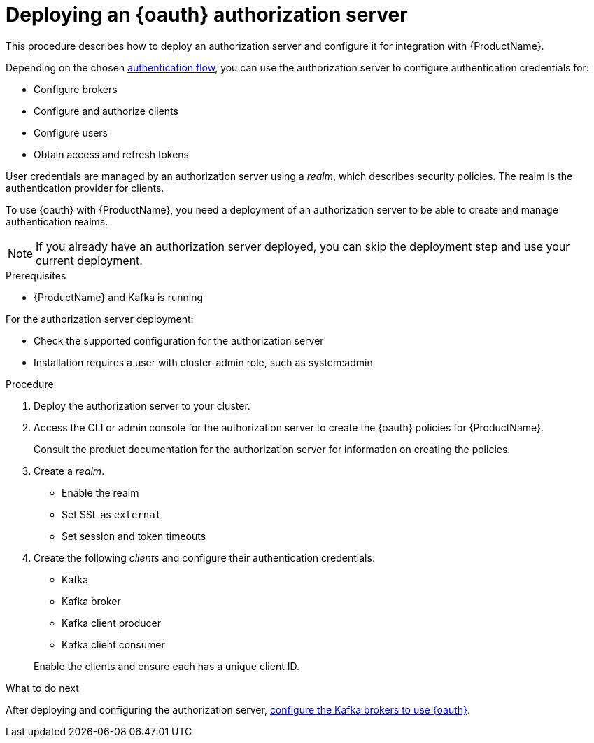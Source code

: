 // Module included in the following assemblies:
//
// assembly-oauth-strimzi-config.adoc

[id='proc-oauth-server-config-{context}']
= Deploying an {oauth} authorization server

This procedure describes how to deploy an authorization server and configure it for integration with {ProductName}.

Depending on the chosen xref:con-oauth-authentication-client-options-{context}[authentication flow], you can use the authorization server to configure authentication credentials for:

* Configure brokers
* Configure and authorize clients
* Configure users
* Obtain access and refresh tokens

User credentials are managed by an authorization server using a _realm_, which describes security policies.
The realm is the authentication provider for clients.

To use {oauth} with {ProductName}, you need a deployment of an authorization server to be able to create and manage authentication realms.

NOTE: If you already have an authorization server deployed, you can skip the deployment step and use your current deployment.

.Prerequisites

* {ProductName} and Kafka is running

For the authorization server deployment:

* Check the supported configuration for the authorization server
* Installation requires a user with cluster-admin role, such as system:admin

.Procedure

. Deploy the authorization server to your cluster.
. Access the CLI or admin console for the authorization server to create the {oauth} policies for {ProductName}.
+
Consult the product documentation for the authorization server for information on creating the policies.

. Create a _realm_.
+
* Enable the realm
* Set SSL as `external`
* Set session and token timeouts

. Create the following _clients_ and configure their authentication credentials:
+
--
* Kafka
* Kafka broker
* Kafka client producer
* Kafka client consumer
--
+
Enable the clients and ensure each has a unique client ID.

.What to do next
After deploying and configuring the authorization server, xref:proc-oauth-broker-config-{context}[configure the Kafka brokers to use {oauth}].
